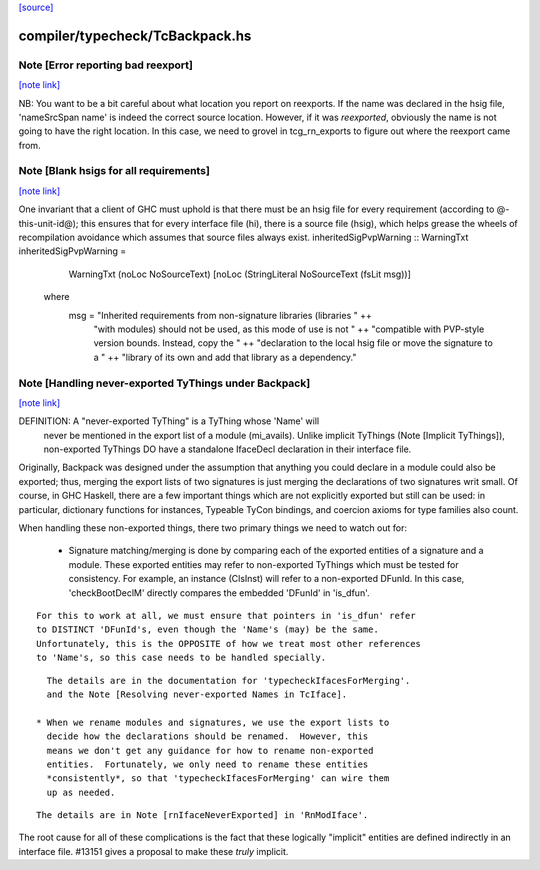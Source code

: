 `[source] <https://gitlab.haskell.org/ghc/ghc/tree/master/compiler/typecheck/TcBackpack.hs>`_

compiler/typecheck/TcBackpack.hs
================================


Note [Error reporting bad reexport]
~~~~~~~~~~~~~~~~~~~~~~~~~~~~~~~~~~~

`[note link] <https://gitlab.haskell.org/ghc/ghc/tree/master/compiler/typecheck/TcBackpack.hs#L177>`__

NB: You want to be a bit careful about what location you report on reexports.
If the name was declared in the hsig file, 'nameSrcSpan name' is indeed the
correct source location.  However, if it was *reexported*, obviously the name
is not going to have the right location.  In this case, we need to grovel in
tcg_rn_exports to figure out where the reexport came from.



Note [Blank hsigs for all requirements]
~~~~~~~~~~~~~~~~~~~~~~~~~~~~~~~~~~~~~~~

`[note link] <https://gitlab.haskell.org/ghc/ghc/tree/master/compiler/typecheck/TcBackpack.hs#L410>`__

One invariant that a client of GHC must uphold is that there
must be an hsig file for every requirement (according to
@-this-unit-id@); this ensures that for every interface
file (hi), there is a source file (hsig), which helps grease
the wheels of recompilation avoidance which assumes that
source files always exist.
inheritedSigPvpWarning :: WarningTxt
inheritedSigPvpWarning =
    WarningTxt (noLoc NoSourceText) [noLoc (StringLiteral NoSourceText (fsLit msg))]
  where
    msg = "Inherited requirements from non-signature libraries (libraries " ++
          "with modules) should not be used, as this mode of use is not " ++
          "compatible with PVP-style version bounds.  Instead, copy the " ++
          "declaration to the local hsig file or move the signature to a " ++
          "library of its own and add that library as a dependency."



Note [Handling never-exported TyThings under Backpack]
~~~~~~~~~~~~~~~~~~~~~~~~~~~~~~~~~~~~~~~~~~~~~~~~~~~~~~

`[note link] <https://gitlab.haskell.org/ghc/ghc/tree/master/compiler/typecheck/TcBackpack.hs#L431>`__

DEFINITION: A "never-exported TyThing" is a TyThing whose 'Name' will
  never be mentioned in the export list of a module (mi_avails).
  Unlike implicit TyThings (Note [Implicit TyThings]), non-exported
  TyThings DO have a standalone IfaceDecl declaration in their
  interface file.

Originally, Backpack was designed under the assumption that anything
you could declare in a module could also be exported; thus, merging
the export lists of two signatures is just merging the declarations
of two signatures writ small.  Of course, in GHC Haskell, there are a
few important things which are not explicitly exported but still can
be used:  in particular, dictionary functions for instances, Typeable
TyCon bindings, and coercion axioms for type families also count.

When handling these non-exported things, there two primary things
we need to watch out for:

 * Signature matching/merging is done by comparing each
   of the exported entities of a signature and a module.  These exported
   entities may refer to non-exported TyThings which must be tested for
   consistency.  For example, an instance (ClsInst) will refer to a
   non-exported DFunId.  In this case, 'checkBootDeclM' directly compares the
   embedded 'DFunId' in 'is_dfun'.

::

   For this to work at all, we must ensure that pointers in 'is_dfun' refer
   to DISTINCT 'DFunId's, even though the 'Name's (may) be the same.
   Unfortunately, this is the OPPOSITE of how we treat most other references
   to 'Name's, so this case needs to be handled specially.

::

   The details are in the documentation for 'typecheckIfacesForMerging'.
   and the Note [Resolving never-exported Names in TcIface].

 * When we rename modules and signatures, we use the export lists to
   decide how the declarations should be renamed.  However, this
   means we don't get any guidance for how to rename non-exported
   entities.  Fortunately, we only need to rename these entities
   *consistently*, so that 'typecheckIfacesForMerging' can wire them
   up as needed.

::

   The details are in Note [rnIfaceNeverExported] in 'RnModIface'.

The root cause for all of these complications is the fact that these
logically "implicit" entities are defined indirectly in an interface
file.  #13151 gives a proposal to make these *truly* implicit.


